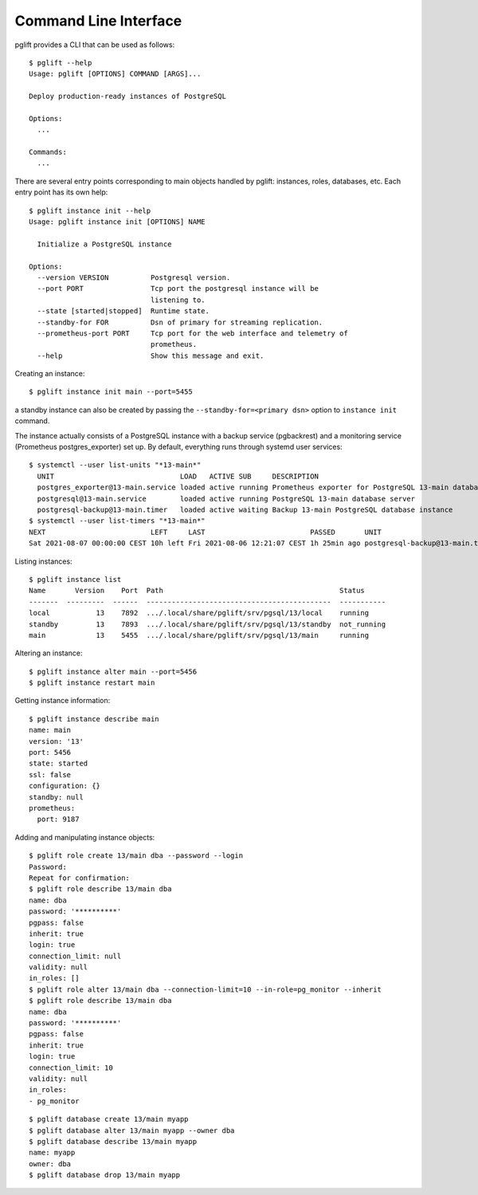 Command Line Interface
======================

.. highlight:: console

pglift provides a CLI that can be used as follows:

::

    $ pglift --help
    Usage: pglift [OPTIONS] COMMAND [ARGS]...

    Deploy production-ready instances of PostgreSQL

    Options:
      ...

    Commands:
      ...

There are several entry points corresponding to main objects handled by
pglift: instances, roles, databases, etc. Each entry point has its own help:

::

    $ pglift instance init --help
    Usage: pglift instance init [OPTIONS] NAME

      Initialize a PostgreSQL instance

    Options:
      --version VERSION          Postgresql version.
      --port PORT                Tcp port the postgresql instance will be
                                 listening to.
      --state [started|stopped]  Runtime state.
      --standby-for FOR          Dsn of primary for streaming replication.
      --prometheus-port PORT     Tcp port for the web interface and telemetry of
                                 prometheus.
      --help                     Show this message and exit.

Creating an instance:

::

    $ pglift instance init main --port=5455

a standby instance can also be created by passing the
``--standby-for=<primary dsn>`` option to ``instance init`` command.

The instance actually consists of a PostgreSQL instance with a backup service (pgbackrest)
and a monitoring service (Prometheus postgres_exporter) set up. By default,
everything runs through systemd user services:

::

    $ systemctl --user list-units "*13-main*"
      UNIT                              LOAD   ACTIVE SUB     DESCRIPTION
      postgres_exporter@13-main.service loaded active running Prometheus exporter for PostgreSQL 13-main database server metrics
      postgresql@13-main.service        loaded active running PostgreSQL 13-main database server
      postgresql-backup@13-main.timer   loaded active waiting Backup 13-main PostgreSQL database instance
    $ systemctl --user list-timers "*13-main*"
    NEXT                         LEFT     LAST                         PASSED       UNIT                            ACTIVATES
    Sat 2021-08-07 00:00:00 CEST 10h left Fri 2021-08-06 12:21:07 CEST 1h 25min ago postgresql-backup@13-main.timer postgresql-backup@13-main.service




Listing instances:

::

    $ pglift instance list
    Name       Version    Port  Path                                          Status
    -------  ---------  ------  --------------------------------------------  -----------
    local           13    7892  .../.local/share/pglift/srv/pgsql/13/local    running
    standby         13    7893  .../.local/share/pglift/srv/pgsql/13/standby  not_running
    main            13    5455  .../.local/share/pglift/srv/pgsql/13/main     running

Altering an instance:

::

    $ pglift instance alter main --port=5456
    $ pglift instance restart main

Getting instance information:

::

    $ pglift instance describe main
    name: main
    version: '13'
    port: 5456
    state: started
    ssl: false
    configuration: {}
    standby: null
    prometheus:
      port: 9187

Adding and manipulating instance objects:

::

    $ pglift role create 13/main dba --password --login
    Password:
    Repeat for confirmation:
    $ pglift role describe 13/main dba
    name: dba
    password: '**********'
    pgpass: false
    inherit: true
    login: true
    connection_limit: null
    validity: null
    in_roles: []
    $ pglift role alter 13/main dba --connection-limit=10 --in-role=pg_monitor --inherit
    $ pglift role describe 13/main dba
    name: dba
    password: '**********'
    pgpass: false
    inherit: true
    login: true
    connection_limit: 10
    validity: null
    in_roles:
    - pg_monitor

::

    $ pglift database create 13/main myapp
    $ pglift database alter 13/main myapp --owner dba
    $ pglift database describe 13/main myapp
    name: myapp
    owner: dba
    $ pglift database drop 13/main myapp
